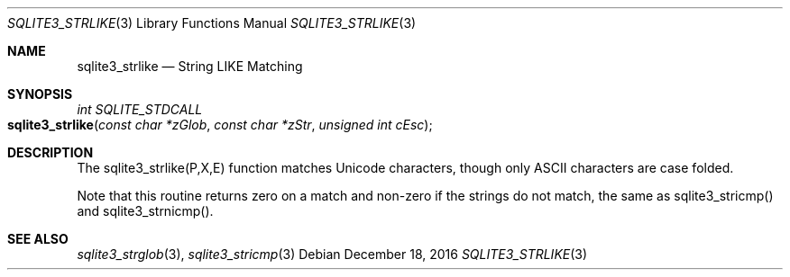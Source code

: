 .Dd December 18, 2016
.Dt SQLITE3_STRLIKE 3
.Os
.Sh NAME
.Nm sqlite3_strlike
.Nd String LIKE Matching
.Sh SYNOPSIS
.Ft int SQLITE_STDCALL 
.Fo sqlite3_strlike
.Fa "const char *zGlob"
.Fa "const char *zStr"
.Fa "unsigned int cEsc"
.Fc
.Sh DESCRIPTION
The sqlite3_strlike(P,X,E) function matches Unicode
characters, though only ASCII characters are case folded.
.Pp
Note that this routine returns zero on a match and non-zero if the
strings do not match, the same as sqlite3_stricmp()
and sqlite3_strnicmp().
.Pp
.Sh SEE ALSO
.Xr sqlite3_strglob 3 ,
.Xr sqlite3_stricmp 3
